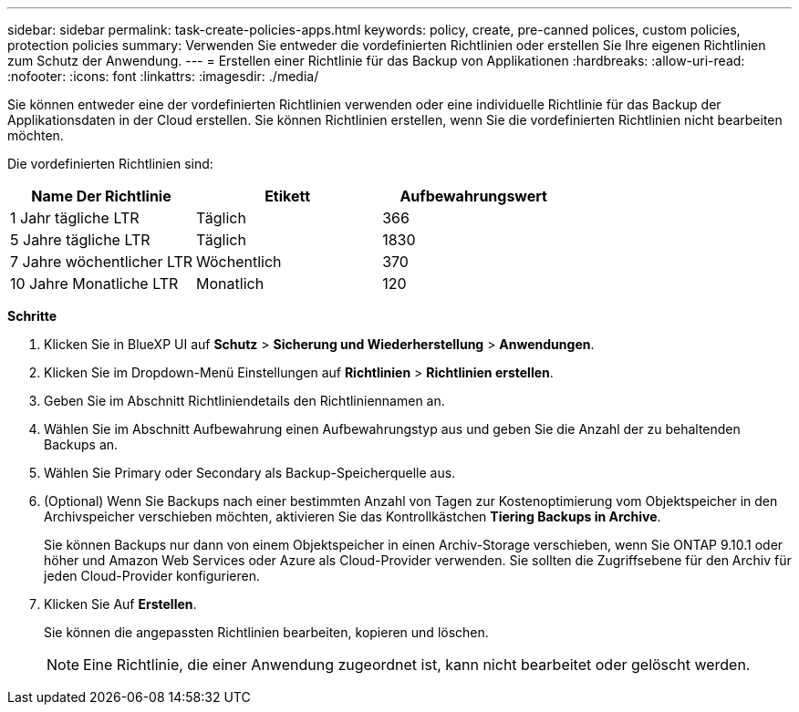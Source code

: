 ---
sidebar: sidebar 
permalink: task-create-policies-apps.html 
keywords: policy, create, pre-canned polices, custom policies, protection policies 
summary: Verwenden Sie entweder die vordefinierten Richtlinien oder erstellen Sie Ihre eigenen Richtlinien zum Schutz der Anwendung. 
---
= Erstellen einer Richtlinie für das Backup von Applikationen
:hardbreaks:
:allow-uri-read: 
:nofooter: 
:icons: font
:linkattrs: 
:imagesdir: ./media/


[role="lead"]
Sie können entweder eine der vordefinierten Richtlinien verwenden oder eine individuelle Richtlinie für das Backup der Applikationsdaten in der Cloud erstellen. Sie können Richtlinien erstellen, wenn Sie die vordefinierten Richtlinien nicht bearbeiten möchten.

Die vordefinierten Richtlinien sind:

|===
| Name Der Richtlinie | Etikett | Aufbewahrungswert 


 a| 
1 Jahr tägliche LTR
 a| 
Täglich
 a| 
366



 a| 
5 Jahre tägliche LTR
 a| 
Täglich
 a| 
1830



 a| 
7 Jahre wöchentlicher LTR
 a| 
Wöchentlich
 a| 
370



 a| 
10 Jahre Monatliche LTR
 a| 
Monatlich
 a| 
120

|===
*Schritte*

. Klicken Sie in BlueXP UI auf *Schutz* > *Sicherung und Wiederherstellung* > *Anwendungen*.
. Klicken Sie im Dropdown-Menü Einstellungen auf *Richtlinien* > *Richtlinien erstellen*.
. Geben Sie im Abschnitt Richtliniendetails den Richtliniennamen an.
. Wählen Sie im Abschnitt Aufbewahrung einen Aufbewahrungstyp aus und geben Sie die Anzahl der zu behaltenden Backups an.
. Wählen Sie Primary oder Secondary als Backup-Speicherquelle aus.
. (Optional) Wenn Sie Backups nach einer bestimmten Anzahl von Tagen zur Kostenoptimierung vom Objektspeicher in den Archivspeicher verschieben möchten, aktivieren Sie das Kontrollkästchen *Tiering Backups in Archive*.
+
Sie können Backups nur dann von einem Objektspeicher in einen Archiv-Storage verschieben, wenn Sie ONTAP 9.10.1 oder höher und Amazon Web Services oder Azure als Cloud-Provider verwenden. Sie sollten die Zugriffsebene für den Archiv für jeden Cloud-Provider konfigurieren.

. Klicken Sie Auf *Erstellen*.
+
Sie können die angepassten Richtlinien bearbeiten, kopieren und löschen.

+

NOTE: Eine Richtlinie, die einer Anwendung zugeordnet ist, kann nicht bearbeitet oder gelöscht werden.


